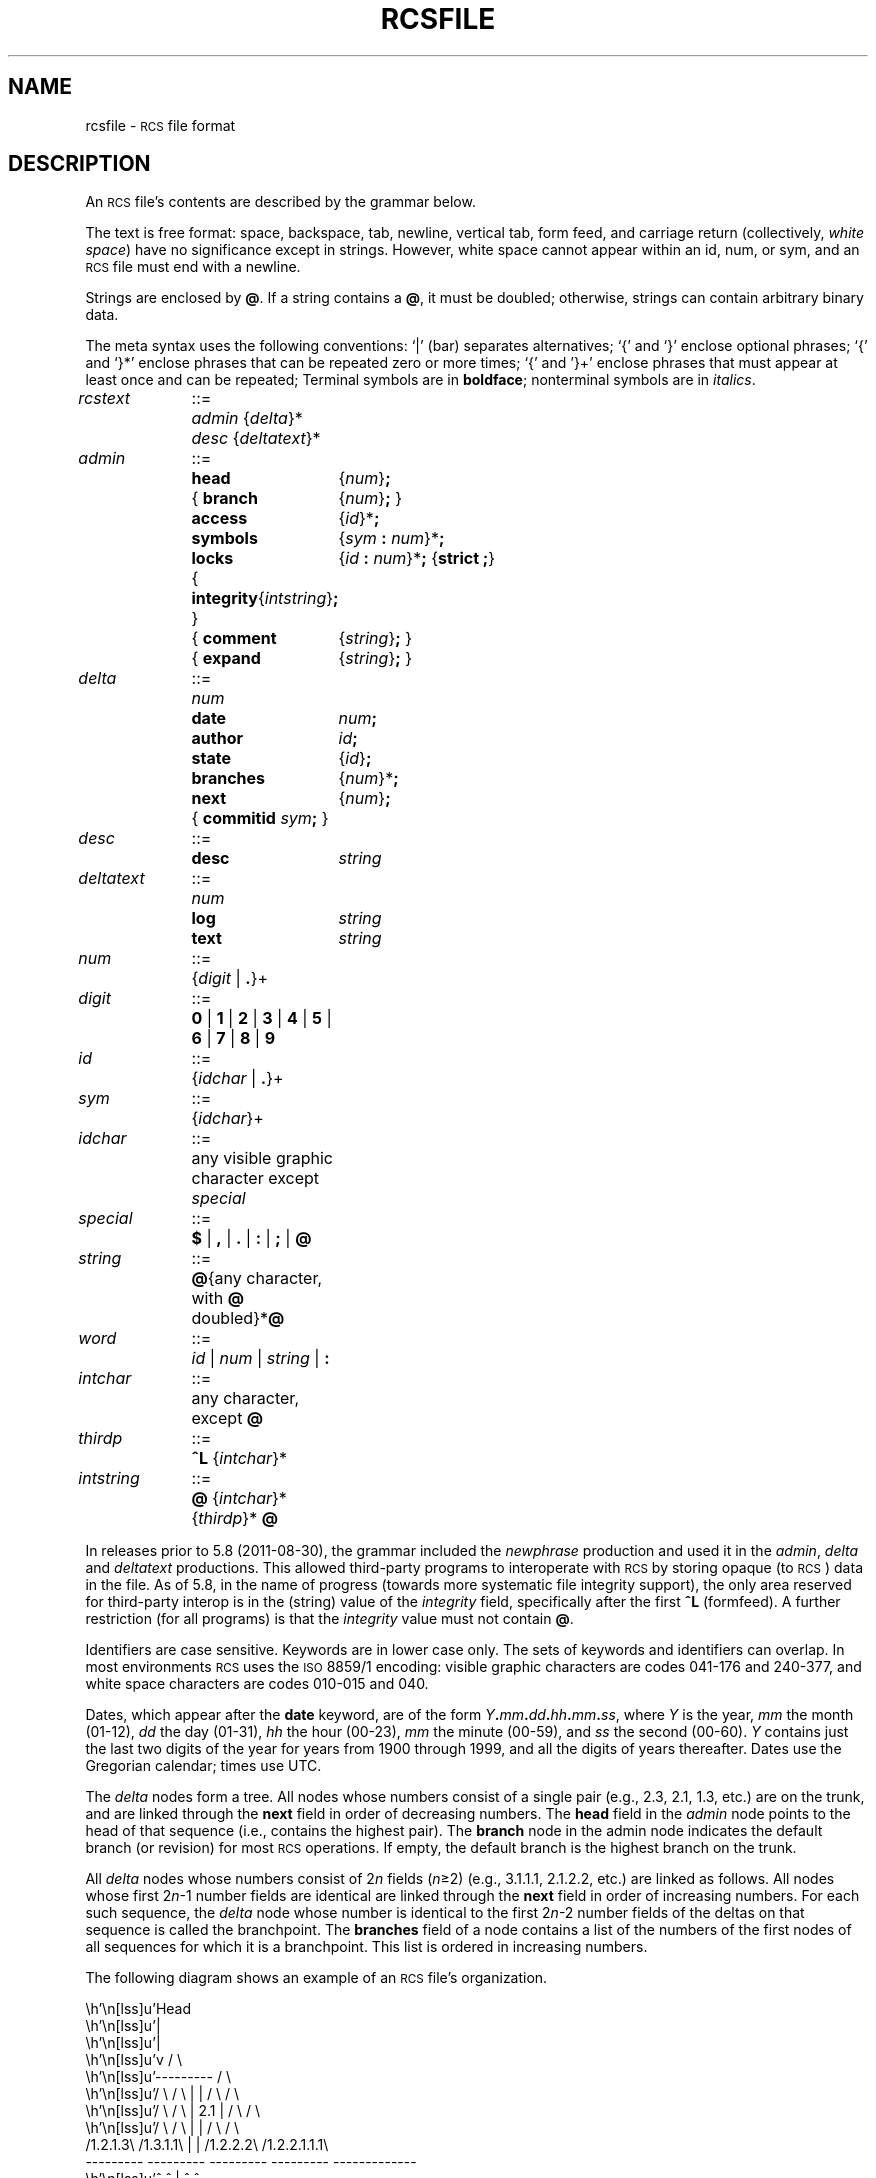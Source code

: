 .if !dPS .ds PS
.if !dPE .ds PE
.ds Rv 5.10.0
.ds Dt 2021-03-03
.ds i \&\s-1ISO\s0
.ds r \&\s-1RCS\s0
.ds u \&\s-1UTC\s0
.ds o \*r file
.\" Set p to 1 if your formatter can handle pic output.
.if t .nr p 1
.if n .ds - \%--
.if t .ds - \(em
.TH RCSFILE 5 "\*(Dt" "GNU RCS \*(Rv"
.SH NAME
rcsfile \- \*o format
.SH DESCRIPTION
An \*o's
contents are described by the grammar
below.
.PP
The text is free format: space, backspace, tab, newline, vertical
tab, form feed, and carriage return (collectively,
.IR "white space")
have no significance except in strings.
However, white space cannot appear within an id, num, or sym,
and an \*o must end with a newline.
.PP
Strings are enclosed by
.BR @ .
If a string contains a
.BR @ ,
it must be doubled;
otherwise, strings can contain arbitrary binary data.
.PP
The meta syntax uses the following conventions: `|' (bar) separates
alternatives; `{' and `}' enclose optional phrases; `{' and `}*' enclose
phrases that can be repeated zero or more times;
`{' and '}+' enclose phrases that must appear at least once and can be
repeated;
Terminal symbols are in
.BR boldface ;
nonterminal symbols are in
.IR italics .
.LP
.nr w \w'\f3deltatext\fP '
.if \nw<\ny .nr w \ny
.nr x \w'\f3branches\fP'
.nr y \w'{ \f3comment\fP'
.if \nx<\ny .nr x \ny
.nr y \w'\f3{ branch\fP'
.if \nx<\ny .nr x \ny
.ta \nwu +\w'::=  'u +\nxu+\w'  'u
.fc #
.nf
\f2rcstext\fP	::=	\f2admin\fP {\f2delta\fP}* \f2desc\fP {\f2deltatext\fP}*
.LP
\f2admin\fP	::=	\f3head\fP	{\f2num\fP}\f3;\fP
		{ \f3branch\fP	{\f2num\fP}\f3;\fP }
		\f3access\fP	{\f2id\fP}*\f3;\fP
		\f3symbols\fP	{\f2sym\fP \f3:\fP \f2num\fP}*\f3;\fP
		\f3locks\fP	{\f2id\fP \f3:\fP \f2num\fP}*\f3;\fP  {\f3strict  ;\fP}
		{ \f3integrity\fP	{\f2intstring\fP}\f3;\fP }
		{ \f3comment\fP	{\f2string\fP}\f3;\fP }
		{ \f3expand\fP	{\f2string\fP}\f3;\fP }
.LP
\f2delta\fP	::=	\f2num\fP
		\f3date\fP	\f2num\fP\f3;\fP
		\f3author\fP	\f2id\fP\f3;\fP
		\f3state\fP	{\f2id\fP}\f3;\fP
		\f3branches\fP	{\f2num\fP}*\f3;\fP
		\f3next\fP	{\f2num\fP}\f3;\fP
		{ \f3commitid\fP \f2sym\fP\f3;\fP }
.LP
\f2desc\fP	::=	\f3desc\fP	\f2string\fP
.LP
\f2deltatext\fP	::=	\f2num\fP
		\f3log\fP	\f2string\fP
		\f3text\fP	\f2string\fP
.LP
\f2num\fP	::=	{\f2digit\fP | \f3.\fP}+
.LP
\f2digit\fP	::=	\f30\fP | \f31\fP | \f32\fP | \f33\fP | \f34\fP | \f35\fP | \f36\fP | \f37\fP | \f38\fP | \f39\fP
.LP
\f2id\fP	::=	{\f2idchar\fP | \f3.\fP}+
.LP
\f2sym\fP	::=	{\f2idchar\fP}+
.LP
\f2idchar\fP	::=	any visible graphic character except \f2special\fP
.LP
\f2special\fP	::=	\f3$\fP | \f3,\fP | \f3.\fP | \f3:\fP | \f3;\fP | \f3@\fP
.LP
\f2string\fP	::=	\f3@\fP{any character, with \f3@\fP doubled}*\f3@\fP
.LP
\f2word\fP	::=	\f2id\fP | \f2num\fP | \f2string\fP | \f3:\fP
.LP
\f2intchar\fP	::=	any character, except \f3@\fP
.LP
\f2thirdp\fP	::=	\f3^L\fP {\f2intchar\fP}*
.LP
\f2intstring\fP	::=	\f3@\fP {\f2intchar\fP}* {\f2thirdp\fP}* \f3@\fP
.fi
.PP
In releases prior to 5.8 (2011-08-30), the grammar included the
.I newphrase
production and used it in the
.IR admin ,
.I delta
and
.I deltatext
productions.
This allowed third-party programs to interoperate with \*r
by storing opaque (to \*r) data in the file.
As of 5.8, in the name of progress (towards more systematic file
integrity support), the only area reserved for third-party interop is in
the (string) value of the
.I integrity
field, specifically after the first
.B ^L
(formfeed).
A further restriction (for all programs) is that the
.I integrity
value must not contain
.BR @ .
.PP
Identifiers are case sensitive.  Keywords are in lower case only.
The sets of keywords and identifiers can overlap.
In most environments \*r uses the \s-1ISO\s0 8859/1 encoding:
visible graphic characters are codes 041\-176 and 240\-377,
and white space characters are codes 010\-015 and 040.
.PP
Dates, which appear after the
.B date
keyword, are of the form
\f2Y\fP\f3.\fP\f2mm\fP\f3.\fP\f2dd\fP\f3.\fP\f2hh\fP\f3.\fP\f2mm\fP\f3.\fP\f2ss\fP,
where
.I Y
is the year,
.I mm
the month (01\-12),
.I dd
the day (01\-31),
.I hh
the hour (00\-23),
.I mm
the minute (00\-59),
and
.I ss
the second (00\-60).
.I Y
contains just the last two digits of the year
for years from 1900 through 1999,
and all the digits of years thereafter.
Dates use the Gregorian calendar; times use UTC.
.PP
The
.I delta
nodes form a tree.  All nodes whose numbers
consist of a single pair
(e.g., 2.3, 2.1, 1.3, etc.)
are on the trunk, and are linked through the
.B next
field in order of decreasing numbers.
The
.B head
field in the
.I admin
node points to the head of that sequence (i.e., contains
the highest pair).
The
.B branch
node in the admin node indicates the default
branch (or revision) for most \*r operations.
If empty, the default
branch is the highest branch on the trunk.
.PP
All
.I delta
nodes whose numbers consist of
.RI 2 n
fields
.RI ( n \(>=2)
(e.g., 3.1.1.1, 2.1.2.2, etc.)
are linked as follows.
All nodes whose first
.RI 2 n \-1
number fields are identical are linked through the
.B next
field in order of increasing numbers.
For each such sequence,
the
.I delta
node whose number is identical to the first
.RI 2 n \-2
number fields of the deltas on that sequence is called the branchpoint.
The
.B branches
field of a node contains a list of the
numbers of the first nodes of all sequences for which it is a branchpoint.
This list is ordered in increasing numbers.
.LP
The following diagram shows an example of an \*o's organization.
.if !\np \{\
.nf
.vs 12
.ne 36
.cs 1 20
.eo

                           Head
                             |
                             |
                             v                        / \
                         ---------                   /   \
   / \          / \      |       |      / \         /     \
  /   \        /   \     |  2.1  |     /   \       /       \
 /     \      /     \    |       |    /     \     /         \
/1.2.1.3\    /1.3.1.1\   |       |   /1.2.2.2\   /1.2.2.1.1.1\
---------    ---------   ---------   ---------   -------------
    ^            ^           |           ^             ^
    |            |           |           |             |
    |            |           v           |             |
   / \           |       ---------      / \            |
  /   \          |       \  1.3  /     /   \           |
 /     \         ---------\     /     /     \-----------
/1.2.1.1\      1.3.1       \   /     /1.2.2.1\     1.2.2.1.1
---------                   \ /      ---------
    ^                        |           ^
    |                        |           |
    |                        v           |
    |                    ---------       |
    |                    \  1.2  /       |
    ----------------------\     /---------
  1.2.1                    \   /       1.2.2
                            \ /
                             |
                             |
                             v
                         ---------
                         \  1.1  /
                          \     /
                           \   /
                            \ /

.ec
.cs 1
.vs
.fi
.\}
.if \np \{\
.PS 4.250i 3.812i
.\" -2.0625 -4.25 1.75 0
.\" 0.000i 4.250i 3.812i 0.000i
.nr 00 \n(.u
.nf
.nr 0x 1
\h'3.812i'
.sp -1
\h'2.062i-(\w'Head'u/2u)'\v'0.125i-(0v/2u)+0v+0.22m'Head
.sp -1
\h'2.087i'\v'0.647i'\D'l -0.025i 0.100i'
.sp -1
\h'2.038i'\v'0.647i'\D'l 0.025i 0.100i'
.sp -1
\h'2.062i'\v'0.250i'\D'l 0.000i 0.497i'
.sp -1
\h'1.688i'\v'1.250i'\D'l 0.750i 0.000i'
.sp -1
\h'2.438i'\v'1.250i'\D'l 0.000i -0.500i'
.sp -1
\h'2.438i'\v'0.750i'\D'l -0.750i 0.000i'
.sp -1
\h'1.688i'\v'0.750i'\D'l 0.000i 0.500i'
.sp -1
\h'2.062i-(\w'2.1'u/2u)'\v'1.000i-(0v/2u)+0v+0.22m'2.1
.sp -1
\h'2.087i'\v'1.647i'\D'l -0.025i 0.100i'
.sp -1
\h'2.038i'\v'1.647i'\D'l 0.025i 0.100i'
.sp -1
\h'2.062i'\v'1.250i'\D'l 0.000i 0.497i'
.sp -1
\h'2.062i-(\w'1.3'u/2u)'\v'1.950i-(0v/2u)+0v+0.22m'1.3
.sp -1
\h'2.062i'\v'2.250i'\D'l -0.375i -0.500i'
.sp -1
\h'1.688i'\v'1.750i'\D'l 0.750i 0.000i'
.sp -1
\h'2.438i'\v'1.750i'\D'l -0.375i 0.500i'
.sp -1
\h'1.350i'\v'1.603i'\D'l 0.025i -0.100i'
.sp -1
\h'1.400i'\v'1.603i'\D'l -0.025i -0.100i'
.sp -1
\h'1.875i'\v'2.000i'\D'~ -0.500i 0.000i 0.000i -0.497i'
.sp -1
\h'1.375i-(\w'1.3.1'u/2u)'\v'2.100i-(0v/2u)+0v+0.22m'1.3.1
.sp -1
\h'1.375i-(\w'1.3.1.1'u/2u)'\v'1.400i-(0v/2u)+0v+0.22m'1.3.1.1
.sp -1
\h'1.375i'\v'1.000i'\D'l -0.375i 0.500i'
.sp -1
\h'1.000i'\v'1.500i'\D'l 0.750i 0.000i'
.sp -1
\h'1.750i'\v'1.500i'\D'l -0.375i -0.500i'
.sp -1
\h'2.087i'\v'2.647i'\D'l -0.025i 0.100i'
.sp -1
\h'2.038i'\v'2.647i'\D'l 0.025i 0.100i'
.sp -1
\h'2.062i'\v'2.250i'\D'l 0.000i 0.497i'
.sp -1
\h'2.062i-(\w'1.2'u/2u)'\v'2.950i-(0v/2u)+0v+0.22m'1.2
.sp -1
\h'2.062i'\v'3.250i'\D'l -0.375i -0.500i'
.sp -1
\h'1.688i'\v'2.750i'\D'l 0.750i 0.000i'
.sp -1
\h'2.438i'\v'2.750i'\D'l -0.375i 0.500i'
.sp -1
\h'0.350i'\v'2.603i'\D'l 0.025i -0.100i'
.sp -1
\h'0.400i'\v'2.603i'\D'l -0.025i -0.100i'
.sp -1
\h'1.875i'\v'3.000i'\D'~ -0.500i 0.000i -0.500i 0.000i -0.500i 0.000i 0.000i -0.497i'
.sp -1
\h'0.375i-(\w'1.2.1'u/2u)'\v'3.100i-(0v/2u)+0v+0.22m'1.2.1
.sp -1
\h'0.375i-(\w'1.2.1.1'u/2u)'\v'2.400i-(0v/2u)+0v+0.22m'1.2.1.1
.sp -1
\h'0.375i'\v'2.000i'\D'l -0.375i 0.500i'
.sp -1
\h'0.000i'\v'2.500i'\D'l 0.750i 0.000i'
.sp -1
\h'0.750i'\v'2.500i'\D'l -0.375i -0.500i'
.sp -1
\h'0.350i'\v'1.603i'\D'l 0.025i -0.100i'
.sp -1
\h'0.400i'\v'1.603i'\D'l -0.025i -0.100i'
.sp -1
\h'0.375i'\v'2.000i'\D'l 0.000i -0.497i'
.sp -1
\h'0.375i-(\w'1.2.1.3'u/2u)'\v'1.400i-(0v/2u)+0v+0.22m'1.2.1.3
.sp -1
\h'0.375i'\v'1.000i'\D'l -0.375i 0.500i'
.sp -1
\h'0.000i'\v'1.500i'\D'l 0.750i 0.000i'
.sp -1
\h'0.750i'\v'1.500i'\D'l -0.375i -0.500i'
.sp -1
\h'2.725i'\v'2.603i'\D'l 0.025i -0.100i'
.sp -1
\h'2.775i'\v'2.603i'\D'l -0.025i -0.100i'
.sp -1
\h'2.250i'\v'3.000i'\D'~ 0.500i 0.000i 0.000i -0.497i'
.sp -1
\h'2.750i-(\w'1.2.2'u/2u)'\v'3.100i-(0v/2u)+0v+0.22m'1.2.2
.sp -1
\h'2.750i-(\w'1.2.2.1'u/2u)'\v'2.400i-(0v/2u)+0v+0.22m'1.2.2.1
.sp -1
\h'2.750i'\v'2.000i'\D'l -0.375i 0.500i'
.sp -1
\h'2.375i'\v'2.500i'\D'l 0.750i 0.000i'
.sp -1
\h'3.125i'\v'2.500i'\D'l -0.375i -0.500i'
.sp -1
\h'3.413i'\v'1.353i'\D'l 0.025i -0.100i'
.sp -1
\h'3.462i'\v'1.353i'\D'l -0.025i -0.100i'
.sp -1
\h'2.938i'\v'2.250i'\D'~ 0.500i 0.000i 0.000i -0.500i 0.000i -0.497i'
.sp -1
\h'3.438i-(\w'1.2.2.1.1'u/2u)'\v'2.350i-(0v/2u)+0v+0.22m'1.2.2.1.1
.sp -1
\h'3.438i-(\w'\s-21.2.2.1.1.1\s0'u/2u)'\v'1.150i-(0v/2u)+0v+0.22m'\s-21.2.2.1.1.1\s0
.sp -1
\h'3.438i'\v'0.750i'\D'l -0.375i 0.500i'
.sp -1
\h'3.062i'\v'1.250i'\D'l 0.750i 0.000i'
.sp -1
\h'3.812i'\v'1.250i'\D'l -0.375i -0.500i'
.sp -1
\h'2.725i'\v'1.603i'\D'l 0.025i -0.100i'
.sp -1
\h'2.775i'\v'1.603i'\D'l -0.025i -0.100i'
.sp -1
\h'2.750i'\v'2.000i'\D'l 0.000i -0.497i'
.sp -1
\h'2.750i-(\w'1.2.2.2'u/2u)'\v'1.400i-(0v/2u)+0v+0.22m'1.2.2.2
.sp -1
\h'2.750i'\v'1.000i'\D'l -0.375i 0.500i'
.sp -1
\h'2.375i'\v'1.500i'\D'l 0.750i 0.000i'
.sp -1
\h'3.125i'\v'1.500i'\D'l -0.375i -0.500i'
.sp -1
\h'2.087i'\v'3.647i'\D'l -0.025i 0.100i'
.sp -1
\h'2.038i'\v'3.647i'\D'l 0.025i 0.100i'
.sp -1
\h'2.062i'\v'3.250i'\D'l 0.000i 0.497i'
.sp -1
\h'2.062i-(\w'1.1'u/2u)'\v'3.950i-(0v/2u)+0v+0.22m'1.1
.sp -1
\h'2.062i'\v'4.250i'\D'l -0.375i -0.500i'
.sp -1
\h'1.688i'\v'3.750i'\D'l 0.750i 0.000i'
.sp -1
\h'2.438i'\v'3.750i'\D'l -0.375i 0.500i'
.sp -1
.sp 4.250i+1
.if \n(00 .fi
.br
.nr 0x 0
.PE
.\}
.PP
.ds EY 1990, 1991, 1992, 1993, 1994, 1995
.SH IDENTIFICATION
Author: Walter F. Tichy.
.br
Manual Page Revision: \*(Rv; Release Date: \*(Dt.
.br
Copyright \(co 2010-2020 Thien-Thi Nguyen.
.br
Copyright \(co \*(EY Paul Eggert.
.br
Copyright \(co 1982, 1988, 1989 Walter F. Tichy.
.br
.SH "SEE ALSO"
.BR ci (1),
.BR co (1),
.BR ident (1),
.BR rcs (1),
.BR rcsclean (1),
.BR rcsdiff (1),
.BR rcsmerge (1),
.BR rlog (1).
.PP
Walter F. Tichy,
\*r\*-A System for Version Control,
.I "Software\*-Practice & Experience"
.BR 15 ,
7 (July 1985), 637-654.
.PP
The full documentation for \*r is maintained as a Texinfo manual.
If the
.BR info (1)
and \*r programs are properly installed at your site, the command
.IP
.B info rcs
.PP
should give you access to the complete manual.
Additionally, the \*r homepage:
.IP
.B http://www.gnu.org/software/rcs/
.PP
has news and links to the latest release, development site, etc.
